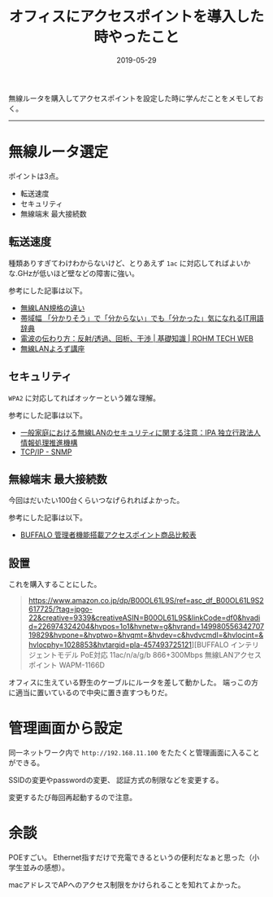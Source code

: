 :PROPERTIES:
:ID:       BCE76ACA-0503-43F9-A0DD-D4B3C8F4C8C8
:mtime:    20221216002204 20221215020744
:ctime:    20221215020719
:END:

#+TITLE: オフィスにアクセスポイントを導入した時やったこと
#+DESCRIPTION: description
#+DATE: 2019-05-29
#+HUGO_BASE_DIR: ../../
#+HUGO_SECTION: posts/permanent
#+HUGO_TAGS: permanent wifi
#+HUGO_DRAFT: false
#+STARTUP: content
#+STARTUP: nohideblocks

無線ルータを購入してアクセスポイントを設定した時に学んだことをメモしておく。

--------------

* 無線ルータ選定

ポイントは3点。

- 転送速度
- セキュリティ
- 無線端末 最大接続数

** 転送速度

種類ありすぎてわけわからないけど、とりあえず ~1ac~ に対応してればよいかな.GHzが低いほど壁などの障害に強い。

参考にした記事は以下。

- [[https://www.iodata.jp/product/network/info/base/kikaku.htm][無線LAN規格の違い]]
- [[https://wa3.i-3-i.info/word12111.html][帯域幅 「分かりそう」で「分からない」でも「分かった」気になれるIT用語辞典]]
- [[https://micro.rohm.com/jp/techweb_iot/knowledge/iot01/s-iot01/01-s-iot01/1844][電波の伝わり方：反射/透過、回析、干渉 | 基礎知識 | ROHM TECH WEB]]
- [[http://musenlan.biz/blog/522/][無線LANよろず講座]]

** セキュリティ

~WPA2~ に対応してればオッケーという雑な理解。

参考にした記事は以下。

- [[https://www.ipa.go.jp/security/ciadr/wirelesslan.html][一般家庭における無線LANのセキュリティに関する注意：IPA 独立行政法人 情報処理推進機構]]
- [[https://www.infraexpert.com/study/tcpip21.html][TCP/IP - SNMP]]

** 無線端末 最大接続数

今回はだいたい100台くらいつなげられればよかった。

参考にした記事は以下。

- [[https://www.buffalo.jp/product/other/compare-wireless-business.html][BUFFALO 管理者機能搭載アクセスポイント商品比較表]]

** 設置

これを購入することにした。

#+begin_quote
https://www.amazon.co.jp/dp/B00OL61L9S/ref=asc_df_B00OL61L9S2617725/?tag=jpgo-22&creative=9339&creativeASIN=B00OL61L9S&linkCode=df0&hvadid=226974324204&hvpos=1o1&hvnetw=g&hvrand=14998055634270719829&hvpone=&hvptwo=&hvqmt=&hvdev=c&hvdvcmdl=&hvlocint=&hvlocphy=1028853&hvtargid=pla-457493725121][BUFFALO インテリジェントモデル PoE対応 11ac/n/a/g/b 866+300Mbps 無線LANアクセスポイント WAPM-1166D
#+end_quote

オフィスに生えている野生のケーブルにルータを差して動かした。 端っこの方に適当に置いているので中央に置き直すつもりだ。

* 管理画面から設定

同一ネットワーク内で ~http://192.168.11.100~ をたたくと管理画面に入ることができる。

SSIDの変更やpasswordの変更、 認証方式の制限などを変更する。

変更するたび毎回再起動するので注意。

* 余談

POEすごい。
Ethernet指すだけで充電できるというの便利だなぁと思った（小学生並みの感想）。

macアドレスでAPへのアクセス制限をかけられることを知れてよかった。
